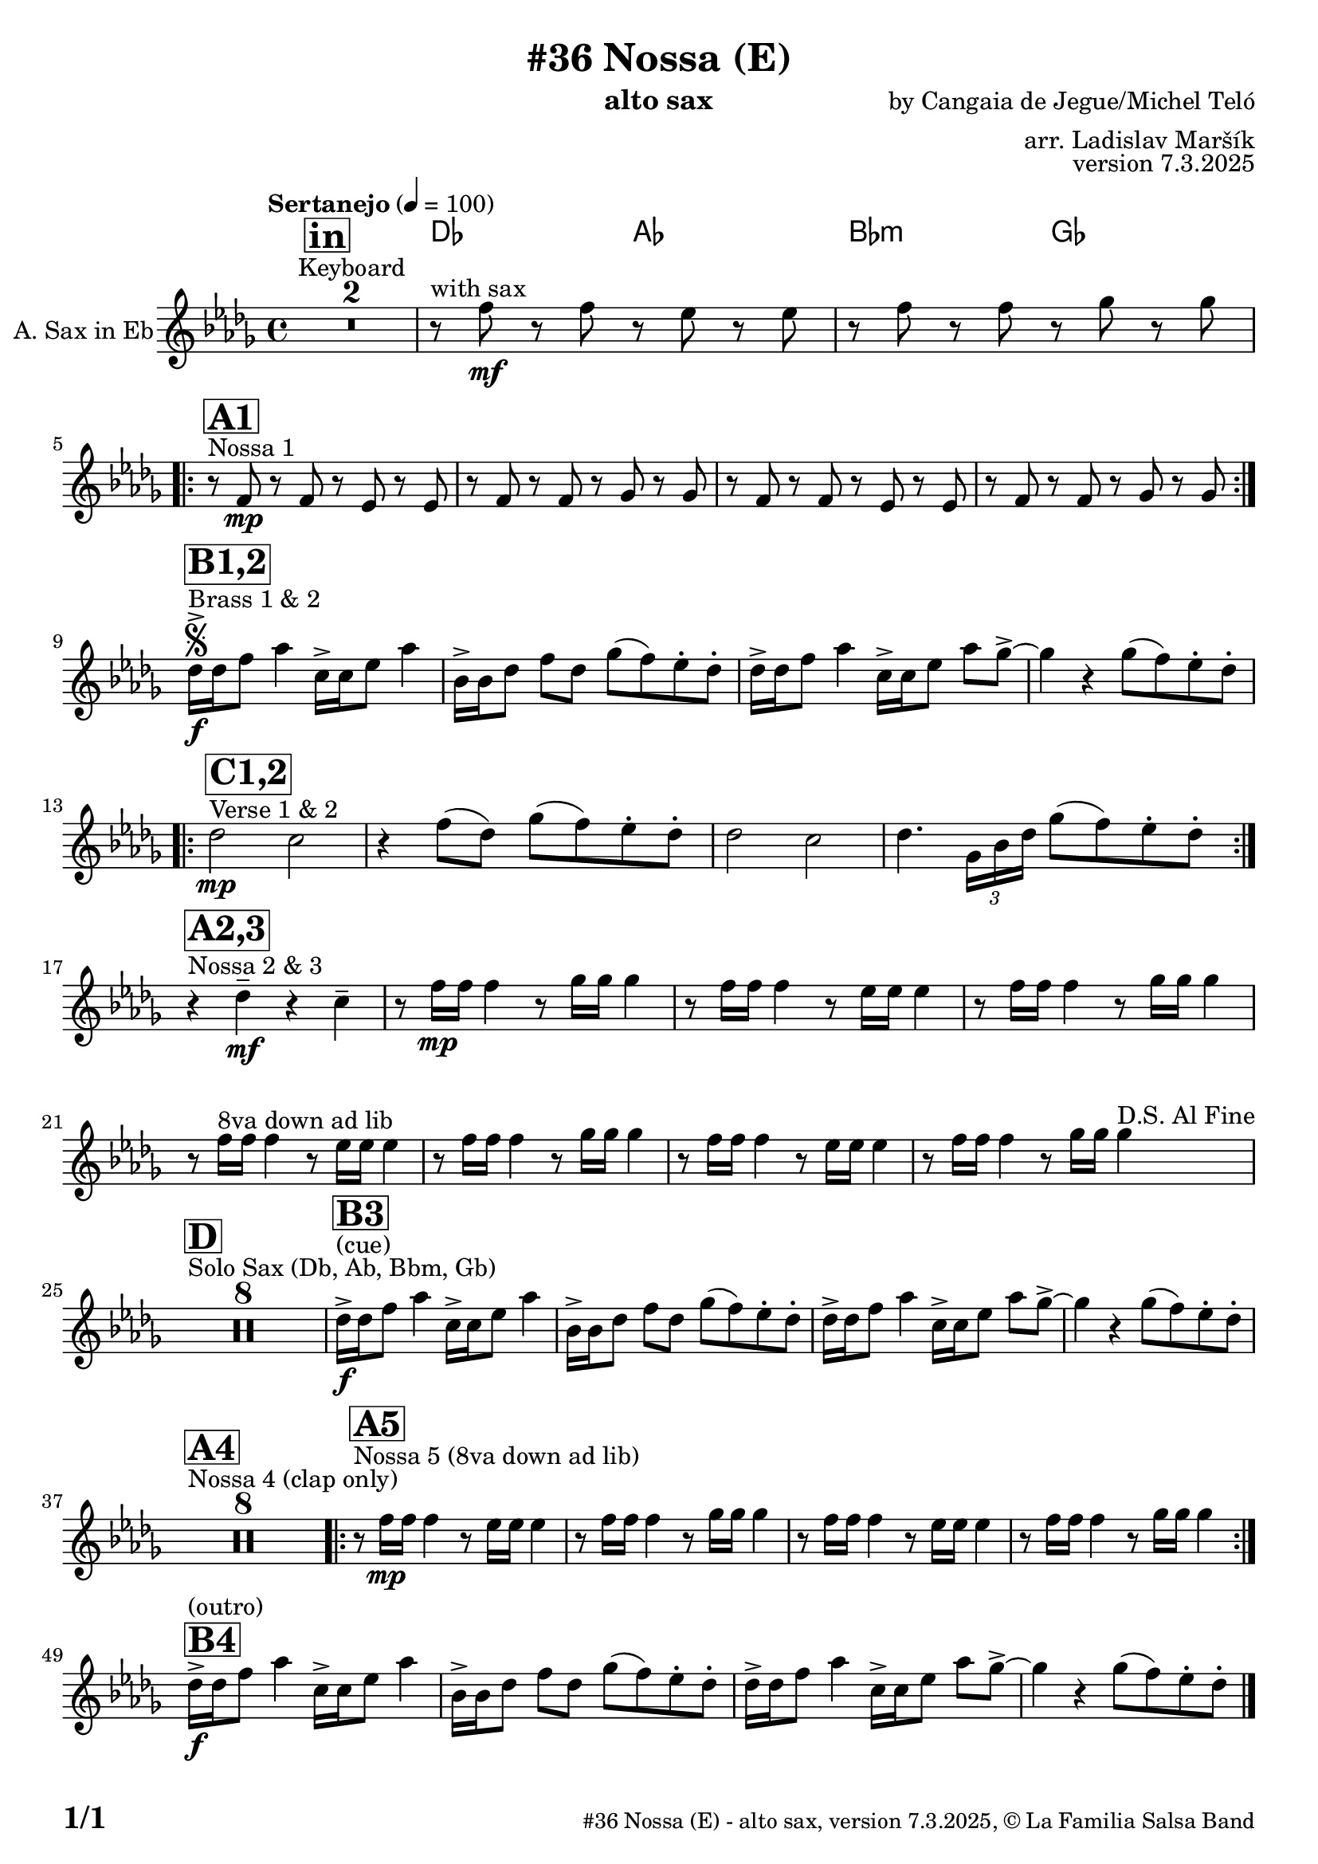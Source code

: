 \version "2.24.4"

% Sheet revision 2022_09

\header {
  title = "#36 Nossa (E)"
  instrument = "alto sax"
  composer = "by Cangaia de Jegue/Michel Teló"
  arranger = "arr. Ladislav Maršík"
  opus = "version 7.3.2025"
  copyright = "© La Familia Salsa Band"
}

inst =
#(define-music-function
  (string)
  (string?)
  #{ <>^\markup \abs-fontsize #16 \bold \box #string #})

makePercent = #(define-music-function (note) (ly:music?)
                 (make-music 'PercentEvent 'length (ly:music-length note)))

#(define (test-stencil grob text)
   (let* ((orig (ly:grob-original grob))
          (siblings (ly:spanner-broken-into orig)) ; have we been split?
          (refp (ly:grob-system grob))
          (left-bound (ly:spanner-bound grob LEFT))
          (right-bound (ly:spanner-bound grob RIGHT))
          (elts-L (ly:grob-array->list (ly:grob-object left-bound 'elements)))
          (elts-R (ly:grob-array->list (ly:grob-object right-bound 'elements)))
          (break-alignment-L
           (filter
            (lambda (elt) (grob::has-interface elt 'break-alignment-interface))
            elts-L))
          (break-alignment-R
           (filter
            (lambda (elt) (grob::has-interface elt 'break-alignment-interface))
            elts-R))
          (break-alignment-L-ext (ly:grob-extent (car break-alignment-L) refp X))
          (break-alignment-R-ext (ly:grob-extent (car break-alignment-R) refp X))
          (num
           (markup text))
          (num
           (if (or (null? siblings)
                   (eq? grob (car siblings)))
               num
               (make-parenthesize-markup num)))
          (num (grob-interpret-markup grob num))
          (num-stil-ext-X (ly:stencil-extent num X))
          (num-stil-ext-Y (ly:stencil-extent num Y))
          (num (ly:stencil-aligned-to num X CENTER))
          (num
           (ly:stencil-translate-axis
            num
            (+ (interval-length break-alignment-L-ext)
               (* 0.5
                  (- (car break-alignment-R-ext)
                     (cdr break-alignment-L-ext))))
            X))
          (bracket-L
           (markup
            #:path
            0.1 ; line-thickness
            `((moveto 0.5 ,(* 0.5 (interval-length num-stil-ext-Y)))
              (lineto ,(* 0.5
                          (- (car break-alignment-R-ext)
                             (cdr break-alignment-L-ext)
                             (interval-length num-stil-ext-X)))
                      ,(* 0.5 (interval-length num-stil-ext-Y)))
              (closepath)
              (rlineto 0.0
                       ,(if (or (null? siblings) (eq? grob (car siblings)))
                            -1.0 0.0)))))
          (bracket-R
           (markup
            #:path
            0.1
            `((moveto ,(* 0.5
                          (- (car break-alignment-R-ext)
                             (cdr break-alignment-L-ext)
                             (interval-length num-stil-ext-X)))
                      ,(* 0.5 (interval-length num-stil-ext-Y)))
              (lineto 0.5
                      ,(* 0.5 (interval-length num-stil-ext-Y)))
              (closepath)
              (rlineto 0.0
                       ,(if (or (null? siblings) (eq? grob (last siblings)))
                            -1.0 0.0)))))
          (bracket-L (grob-interpret-markup grob bracket-L))
          (bracket-R (grob-interpret-markup grob bracket-R))
          (num (ly:stencil-combine-at-edge num X LEFT bracket-L 0.4))
          (num (ly:stencil-combine-at-edge num X RIGHT bracket-R 0.4)))
     num))

#(define-public (Measure_attached_spanner_engraver context)
   (let ((span '())
         (finished '())
         (event-start '())
         (event-stop '()))
     (make-engraver
      (listeners ((measure-counter-event engraver event)
                  (if (= START (ly:event-property event 'span-direction))
                      (set! event-start event)
                      (set! event-stop event))))
      ((process-music trans)
       (if (ly:stream-event? event-stop)
           (if (null? span)
               (ly:warning "You're trying to end a measure-attached spanner but you haven't started one.")
               (begin (set! finished span)
                 (ly:engraver-announce-end-grob trans finished event-start)
                 (set! span '())
                 (set! event-stop '()))))
       (if (ly:stream-event? event-start)
           (begin (set! span (ly:engraver-make-grob trans 'MeasureCounter event-start))
             (set! event-start '()))))
      ((stop-translation-timestep trans)
       (if (and (ly:spanner? span)
                (null? (ly:spanner-bound span LEFT))
                (moment<=? (ly:context-property context 'measurePosition) ZERO-MOMENT))
           (ly:spanner-set-bound! span LEFT
                                  (ly:context-property context 'currentCommandColumn)))
       (if (and (ly:spanner? finished)
                (moment<=? (ly:context-property context 'measurePosition) ZERO-MOMENT))
           (begin
            (if (null? (ly:spanner-bound finished RIGHT))
                (ly:spanner-set-bound! finished RIGHT
                                       (ly:context-property context 'currentCommandColumn)))
            (set! finished '())
            (set! event-start '())
            (set! event-stop '()))))
      ((finalize trans)
       (if (ly:spanner? finished)
           (begin
            (if (null? (ly:spanner-bound finished RIGHT))
                (set! (ly:spanner-bound finished RIGHT)
                      (ly:context-property context 'currentCommandColumn)))
            (set! finished '())))
       (if (ly:spanner? span)
           (begin
            (ly:warning "I think there's a dangling measure-attached spanner :-(")
            (ly:grob-suicide! span)
            (set! span '())))))))

\layout {
  \context {
    \Staff
    \consists #Measure_attached_spanner_engraver
    \override MeasureCounter.font-encoding = #'latin1
    \override MeasureCounter.font-size = 0
    \override MeasureCounter.outside-staff-padding = 2
    \override MeasureCounter.outside-staff-horizontal-padding = #0
  }
}

repeatBracket = #(define-music-function
                  (parser location N note)
                  (number? ly:music?)
                  #{
                    \override Staff.MeasureCounter.stencil =
                    #(lambda (grob) (test-stencil grob #{ #(string-append(number->string N) "x") #} ))
                    \startMeasureCount
                    \repeat volta #N { $note }
                    \stopMeasureCount
                  #}
                  )

AltoSax = \new Voice
%\transpose c a'
\relative c'' {
  \set Staff.instrumentName = \markup {
    \center-align { "A. Sax in Eb" }
  }
  \set Staff.midiInstrument = "alto sax"
  \set Staff.midiMaximumVolume = #0.9

  \key des \major
  \time 4/4
  \tempo "Sertanejo" 4 = 100
  
      \inst "in"
  R1*2 ^\markup { "Keyboard" }

  s1*0  ^\markup { "with sax" }  
  r8 f \mf r f r es r es |
  r f r f r ges r ges | \break
  
  
    s1*0  ^\markup { "Nossa 1" }  
          \inst "A1"
          \repeat volta 2 {
  r8 f, \mp r f r es r es |
  r f r f r ges r ges |
    r8 f r f r es r es |
  r f r f r ges r ges | \break
          }
          
              s1*0  ^\markup { "Brass 1 & 2" }  \segno
          \inst "B1,2"
          des'16 \f -> des f8 as4 c,16 -> c es8 as4 |
          bes,16 -> bes des8 f des ges ( f  )es -. des -. |
           des16 -> des f8 as4 c,16 -> c es8 as ges -> ~ |
           ges4 r ges8 ( f )  es -. des -. | \break
           
                        s1*0  ^\markup { "Verse 1 & 2" }  
          \inst "C1,2"
          \repeat volta 2 {
          des2 \mp c | 
          r4 f8 ( des ) ges ( f ) es -. des -. |
           des2  c |
           des4. \tuplet 3/2 { ges,16 bes des } ges8 ( f ) es -. des -. | \break
          }
              s1*0  ^\markup { "Nossa 2 & 3" }  
          \inst "A2,3"
         
    r4 des \mf -- r c -- |
    r8 f16 \mp f f4 r8 ges16 ges ges4 |
        r8 f16 f f4 r8 es16 es es4 |
            r8 f16 f f4 r8 ges16 ges ges4 |
        r8 f16 ^\markup { "8va down ad lib" } f f4 r8 es16 es es4 |
            r8 f16 f f4 r8 ges16 ges ges4 |
        r8 f16 f f4 r8 es16 es es4 |
            r8 f16 f f4 r8 ges16 ges ges4 ^\markup { "D.S. Al Fine" }| \break
            
                s1*0  ^\markup { "Solo Sax (Db, Ab, Bbm, Gb)" }  
          \inst "D"

  R1*8
  
  s1*0 ^\markup { "(cue)" }
     \inst "B3"
          des16   \f -> des f8 as4 c,16 -> c es8 as4 |
          bes,16 -> bes des8 f des ges ( f  )es -. des -. |
           des16 -> des f8 as4 c,16 -> c es8 as ges -> ~ |
           ges4 r ges8 ( f )  es -. des -. | \break
           
               s1*0  ^\markup { "Nossa 4 (clap only)" }  
          \inst "A4"
R1*8

               s1*0  ^\markup { "Nossa 5 (8va down ad lib) " }  
          \inst "A5"
          \repeat volta 2 {
        r8 f16 \mp f f4 r8 es16 es es4 |
    r8 f16 f f4 r8 ges16 ges ges4 |
        r8 f16 f f4 r8 es16 es es4 |
            r8 f16 f f4 r8 ges16 ges ges4 |
}

     \inst "B4"
          des16 ^\markup { "(outro)" }  \f -> des f8 as4 c,16 -> c es8 as4 |
          bes,16 -> bes des8 f des ges ( f  )es -. des -. |
           des16 -> des f8 as4 c,16 -> c es8 as ges -> ~ |
           ges4 r ges8 ( f )  es -. des -. | \break

  
          
            
            
          
          
          
          
          
  
  \label #'lastPage
  \bar "|."
}

Chords =
%\transpose c a'
\chords {
  \set noChordSymbol = ""
  R1*2
    des2 as2 |
    bes2:m ges2 |
    
    
    
}

\score {
  <<
    \Chords
    \compressMMRests \new Staff \with {
      \consists "Volta_engraver"
    }
    {
      \AltoSax
    }
  >>
  \layout {
    \context {
      \Score
      \remove "Volta_engraver"
    }
  }
}



\paper {
  system-system-spacing =
  #'((basic-distance . 14)
     (minimum-distance . 10)
     (padding . 1)
     (stretchability . 60))
  between-system-padding = #2
  bottom-margin = 5\mm

  print-first-page-number = ##t
  oddHeaderMarkup = \markup \fill-line { " " }
  evenHeaderMarkup = \markup \fill-line { " " }
  oddFooterMarkup = \markup {
    \fill-line {
      \bold \fontsize #2
      \concat { \fromproperty #'page:page-number-string "/" \page-ref #'lastPage "0" "?" }

      \fontsize #-1
      \concat { \fromproperty #'header:title " - " \fromproperty #'header:instrument ", " \fromproperty #'header:opus ", " \fromproperty #'header:copyright }
    }
  }
  evenFooterMarkup = \markup {
    \fill-line {
      \fontsize #-1
      \concat { \fromproperty #'header:title " - " \fromproperty #'header:instrument ", " \fromproperty #'header:opus ", " \fromproperty #'header:copyright }

      \bold \fontsize #2
      \concat { \fromproperty #'page:page-number-string "/" \page-ref #'lastPage "0" "?" }
    }
  }
}